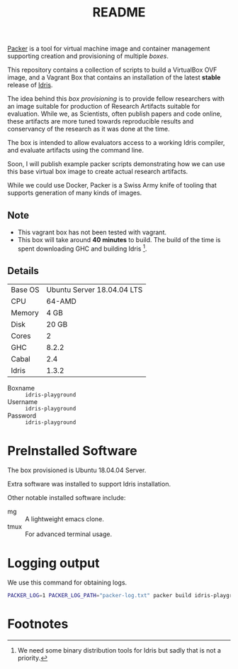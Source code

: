 #+TITLE: README

[[https://www.packer.io/][Packer]] is a tool for virtual machine image and container management supporting creation and provisioning of multiple /boxes/.

This repository contains a collection of scripts to build a VirtualBox  OVF image, and a Vagrant Box that contains an installation of the latest *stable* release of [[https://www.idris-lang.org][Idris]].

The idea behind this /box provisioning/ is to provide fellow researchers with an image suitable for production of Research Artifacts suitable for evaluation.
While we, as Scientists, often publish papers and code online, these artifacts are more tuned towards reproducible results and conservancy of the research as it was done at the time.

The box is intended to allow evaluators access to a working Idris compiler, and evaluate artifacts using the command line.

Soon, I will publish example packer scripts demonstrating how we can use this base virtual box image to create actual research artifacts.

While we could use Docker, Packer is a Swiss Army knife of tooling that supports generation of many kinds of images.

** Note

+ This vagrant box has not been tested with vagrant.
+ This box will take around *40 minutes* to build. The build of the time is spent downloading GHC and building Idris [fn:f9e343f29bb1fab].

** Details

| Base OS | Ubuntu Server 18.04.04 LTS |
| CPU     |                     64-AMD |
| Memory  |                       4 GB |
| Disk    |                      20 GB |
| Cores   |                          2 |
| GHC     |                      8.2.2 |
| Cabal   |                        2.4 |
| Idris   |                      1.3.2 |

+ Boxname  :: =idris-playground=
+ Username :: =idris-playground=
+ Password :: =idris-playground=


* PreInstalled Software

The box provisioned is Ubuntu 18.04.04 Server.

Extra software was installed to support Idris installation.

Other notable installed software include:

+ mg :: A lightweight emacs clone.
+ tmux :: For advanced terminal usage.

* Logging output

We use this command for obtaining logs.

#+BEGIN_SRC bash
PACKER_LOG=1 PACKER_LOG_PATH="packer-log.txt" packer build idris-playground-stable.json
#+END_SRC

* Footnotes

[fn:f9e343f29bb1fab] We need some binary distribution tools for Idris but sadly that is not a priority.
